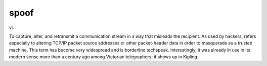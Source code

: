 .. _spoof:

============================================================
spoof
============================================================

vi\.

To capture, alter, and retransmit a communication stream in a way that misleads the recipient.
As used by hackers, refers especially to altering TCP/IP packet source addresses or other packet-header data in order to masquerade as a trusted machine.
This term has become very widespread and is borderline techspeak.
Interestingly, it was already in use in its modern sense more than a century ago among Victorian telegraphers; it shows up in Kipling.

